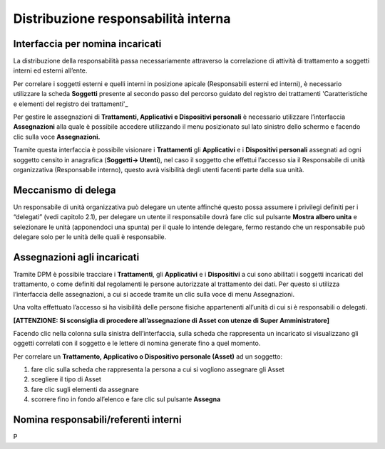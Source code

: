 ####################################
Distribuzione responsabilità interna
####################################


Interfaccia per nomina incaricati
----------------------------------

La distribuzione della responsabilità passa necessariamente attraverso
la correlazione di attività di trattamento a soggetti interni ed esterni
all’ente.

Per correlare i soggetti esterni e quelli interni in posizione apicale
(Responsabili esterni ed interni), è necessario utilizzare la scheda
**Soggetti** presente al secondo passo del percorso guidato del registro
dei trattamenti 'Caratteristiche e elementi del registro dei trattamenti'_

Per gestire le assegnazioni di **Trattamenti, Applicativi e
Dispositivi personali** è necessario utilizzare l’interfaccia
**Assegnazioni** alla quale è possibile accedere utilizzando il menu
posizionato sul lato sinistro dello schermo e facendo clic sulla voce
**Assegnazioni.**

.. image:: ../_images/assegnazioni_interfaccia.png
   :width: 500px


Tramite questa interfaccia è possibile visionare i **Trattamenti** gli
**Applicativi** e i **Dispositivi personali** assegnati ad ogni soggetto
censito in anagrafica (**Soggetti→ Utenti**), nel caso il soggetto che
effettui l’accesso sia il Responsabile di unità organizzativa
(Responsabile interno), questo avrà visibilità degli utenti facenti
parte della sua unità.

Meccanismo di delega
---------------------

Un responsabile di unità organizzativa può delegare un utente affinché
questo possa assumere i privilegi definiti per i “delegati” (vedi
capitolo 2.1), per delegare un utente il responsabile dovrà fare clic
sul pulsante **Mostra albero unita** e selezionare le unità (apponendoci
una spunta) per il quale lo intende delegare, fermo restando che un
responsabile può delegare solo per le unità delle quali è responsabile.

.. image:: ../_images/delega.png
   :width: 500px

Assegnazioni agli incaricati
-----------------------------

Tramite DPM è possibile tracciare i **Trattamenti**, gli **Applicativi**
e i **Dispositivi** a cui sono abilitati i soggetti incaricati del
trattamento, o come definiti dal regolamenti le persone autorizzate al
trattamento dei dati. Per questo si utilizza l’interfaccia delle
assegnazioni, a cui si accede tramite un clic sulla voce di menu
Assegnazioni.

Una volta effettuato l’accesso si ha visibilità delle persone fisiche
appartenenti all’unità di cui si è responsabili o delegati.

**[ATTENZIONE: Si sconsiglia di procedere all’assegnazione di Asset con
utenze di Super Amministratore]**

Facendo clic nella colonna sulla sinistra dell’interfaccia, sulla scheda
che rappresenta un incaricato si visualizzano gli oggetti correlati con
il soggetto e le lettere di nomina generate fino a quel momento.

Per correlare un **Trattamento, Applicativo o Dispositivo personale
(Asset)** ad un soggetto:

1. fare clic sulla scheda che rappresenta la persona a cui si vogliono
   assegnare gli Asset

2. scegliere il tipo di Asset

3. fare clic sugli elementi da assegnare

4. scorrere fino in fondo all’elenco e fare clic sul pulsante
   **Assegna**

.. image:: ../_images/assegnazione_incaricato.png
   :width: 500px

Nomina responsabili/referenti interni
--------------------------------------

P


